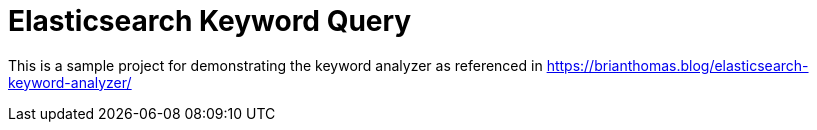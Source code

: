 # Elasticsearch Keyword Query

This is a sample project for demonstrating the keyword analyzer as referenced in https://brianthomas.blog/elasticsearch-keyword-analyzer/